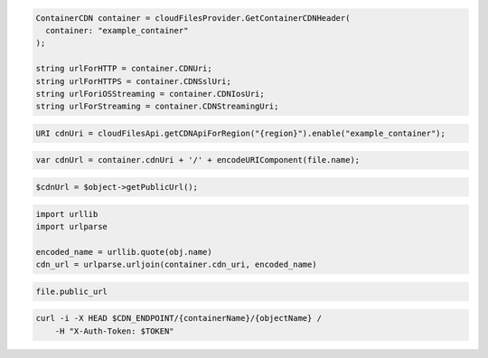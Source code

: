 .. code-block:: csharp

  ContainerCDN container = cloudFilesProvider.GetContainerCDNHeader(
    container: "example_container"
  );

  string urlForHTTP = container.CDNUri;
  string urlForHTTPS = container.CDNSslUri;
  string urlForiOSStreaming = container.CDNIosUri;
  string urlForStreaming = container.CDNStreamingUri;

.. code-block:: java

  URI cdnUri = cloudFilesApi.getCDNApiForRegion("{region}").enable("example_container");

.. code-block:: javascript

  var cdnUrl = container.cdnUri + '/' + encodeURIComponent(file.name);

.. code-block:: php

  $cdnUrl = $object->getPublicUrl();

.. code-block:: python

  import urllib
  import urlparse

  encoded_name = urllib.quote(obj.name)
  cdn_url = urlparse.urljoin(container.cdn_uri, encoded_name)

.. code-block:: ruby

  file.public_url

.. code-block:: sh

  curl -i -X HEAD $CDN_ENDPOINT/{containerName}/{objectName} /
      -H "X-Auth-Token: $TOKEN"
